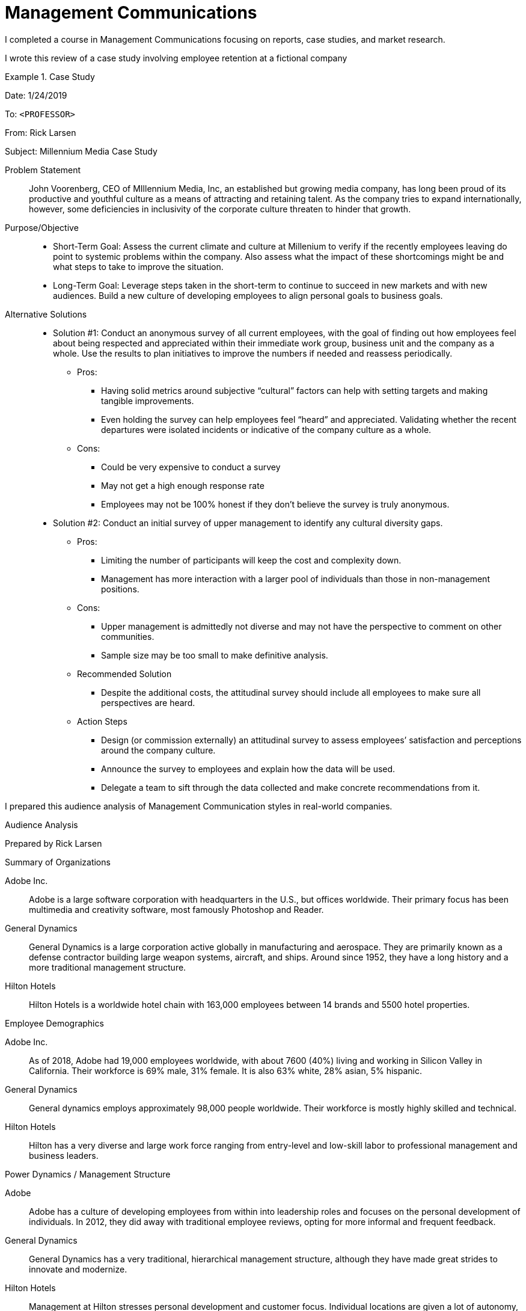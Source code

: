 = Management Communications

I completed a course in Management Communications focusing on reports, case studies, and market research.

I wrote this review of a case study involving employee retention at a fictional company

.Case Study
====
Date: 1/24/2019

To: `<PROFESSOR>`

From: Rick Larsen

Subject: Millennium Media Case Study

Problem Statement::
John Voorenberg, CEO of MIllennium Media, Inc, an established but growing media company, has long been proud of its productive and youthful culture as a means of attracting and retaining talent. As the company tries to expand internationally, however, some deficiencies in inclusivity of the corporate culture threaten to hinder that growth.

Purpose/Objective::
* Short-Term Goal: Assess the current climate and culture at Millenium to verify if the recently employees leaving do point to systemic problems within the company. Also assess what the impact of these shortcomings might be and what steps to take to improve the situation.
* Long-Term Goal: Leverage steps taken in the short-term to continue to succeed in new markets and with new audiences. Build a new culture of developing employees to align personal goals to business goals.

Alternative Solutions::
* Solution #1: Conduct an anonymous  survey of all current employees, with the goal of finding out how employees feel about being respected and appreciated within their immediate work group, business unit and the company as a whole. Use the results to plan initiatives to improve the numbers if needed and reassess periodically.
** Pros:
*** Having solid metrics around subjective “cultural” factors can help with setting targets and making tangible improvements.
*** Even holding the survey can help employees feel “heard” and appreciated.
Validating whether the recent departures were isolated incidents or indicative of the company culture as a whole.
** Cons:
*** Could be very expensive to conduct a survey
*** May not get a high enough response rate
*** Employees may not be 100% honest if they don’t believe the survey is truly anonymous.
* Solution #2: Conduct an initial survey of upper management to identify any cultural diversity gaps.
** Pros:
*** Limiting the number of participants will keep the cost and complexity down.
*** Management has more interaction with a larger pool of individuals than those in non-management positions.
** Cons:
*** Upper management is admittedly not diverse and may not have the perspective to comment on other communities.
*** Sample size may be too small to make definitive analysis.
** Recommended Solution
*** Despite the additional costs, the attitudinal survey should include all employees to make sure all perspectives are heard.
** Action Steps
*** Design (or commission externally) an attitudinal survey to assess employees’ satisfaction and perceptions around the company culture.
*** Announce the survey to employees and explain how the data will be used.
*** Delegate a team to sift through the data collected and make concrete recommendations from it.

====


I prepared this audience analysis of Management Communication styles in real-world companies.

====
Audience Analysis

Prepared by Rick Larsen

.Summary of Organizations
Adobe Inc.::
Adobe is a large software corporation with headquarters in the U.S., but offices worldwide. Their primary focus has been multimedia and creativity software, most famously Photoshop and Reader.
General Dynamics::
General Dynamics is a large corporation active globally in manufacturing and aerospace. They are primarily known as a defense contractor building large weapon systems, aircraft, and ships. Around since 1952, they have a long history and a more traditional management structure.
Hilton Hotels::
Hilton Hotels is a worldwide hotel chain with 163,000 employees between 14 brands and 5500 hotel properties.

.Employee Demographics
Adobe Inc.::
As of 2018, Adobe had 19,000 employees worldwide, with about 7600 (40%) living and working  in Silicon Valley in California. Their workforce is 69% male, 31% female. It is also 63% white, 28% asian, 5% hispanic.
General Dynamics::
General dynamics employs approximately 98,000 people worldwide. Their workforce is mostly highly skilled and technical.
Hilton Hotels::
Hilton has a very diverse and large work force ranging from entry-level and low-skill labor to professional management and business leaders.

.Power Dynamics / Management Structure
Adobe::
Adobe has a culture of developing employees from within into leadership roles and focuses on the personal development of individuals. In 2012, they did away with traditional employee reviews, opting for more informal and frequent feedback.
General Dynamics::
General Dynamics has a very traditional, hierarchical management structure, although they have made great strides to innovate and modernize.
Hilton Hotels::
Management at Hilton stresses personal development and customer focus. Individual locations are given a lot of autonomy, as long as corporate standards are requirements are met.

.Communications Preference
Adobe::
Effective communications within Adobe are likely to be informal, creative and visual. A good format for an employee referral program would be a short video that is ey-catching and friendly.
General Dynamics::
Given the nature of the management structure, the best method of communication is likely the traditional memo, as it is probably the most familiar to the workforce.
Hilton Hotels::
Given the size and diversity of Hilton’s labor pool, a varied approach to communications is best. While it is good to provide written overviews of the program, much will depend on individual frontline managers sharing the details verbally with their employees.

.Non-monetary Incentives
Adobe::
Some non-monetary incentives for Adobe employees likely to be successful are recognition and status. Another would be discretionary time to work on projects that might not be in their daily routine but could be useful to their project. Adobe as a culture prizes creativity and autonomy and incentives should reflect that.
General Dynamics::
Incentives for this workforce would likely also be status and recognition. Other incentives could be vacation or discretionary time.
Hilton Hotels::
Hilton is well-positioned for non-monetary incentives as they can offer employees free accomodations, travel, and flexible schedules.

.References
. https://www.adobe.com/about-adobe.html?promoid=2NVQCDBQ&mv=other
. https://news.adobe.com/files/press_release/additional/AdobeQ418_Earnings.pdf
. https://www.adobe.com/content/dam/acom/en/investor-relations/pdfs/31908102/cm85HLrvzl1y4rFa.pdf
. https://www.adobe.com/diversity/data.html
. https://www.gd.com/about-gd
. https://www.gd.com/about-gd/our-history
. https://www.gd.com/about-gd/diversity
. https://www.comparably.com/companies/general-dynamics
. https://www.comparably.com/companies/general-dynamics
. https://newsroom.hilton.com/assets/HWW/docs/2018/HLT.CorporateFactSheet-FEB2018.pdf
. https://www.statista.com/statistics/297758/number-of-hilton-worldwide-employees/
. https://newsroom.hilton.com/assets/HWW/docs/2016/DiversityAndInclusionFactSheet_4.pdf
. https://newsroom.hilton.com/corporate/news/hilton-named-a-top-50-company-for-diversity-by-diversityinc
. https://prezi.com/64vrur0lxxyi/the-management-style-of-hiltons-hotel/

====

I drafted this sample email to an employee regarding performance issues.

====
Date: 2/17/2019 +
To: Mary Smith, cc: `<PROFESSOR>` +
From: Rick Larsen +

*Subject*: Performance appraisal

The purpose of this letter is to establish a performance improvement agreement to be implemented immediately and monitored periodically by your direct manager to ensure sufficient progress is demonstrated.

While company policy allows for some flexibility in regards to tardiness and attendance, your recent on-time attendance record has become a serious area of concern. Additionally, I have observed several incidents of personal calls interfering with your attention to your assigned tasks. Finally, we have recently had several incidents of your work having to be redone and resubmitted.

For all of these reasons, we will be checking in on these matters in a one-on-one meeting in two weeks. We will ensure that:

* You have been on time, both at the beginning of the work day and after lunches and breaks, every day.
* Personal calls are kept to designated break times.
* Rework of your submitted assignments will be below 4%. If you have questions on a particular task or feel you need further training, please follow up with Eileen or me.

We want you to succeed at this company and meeting these expectations will help you to achieve that.


Respectfully, +
Rick Larsen


====
